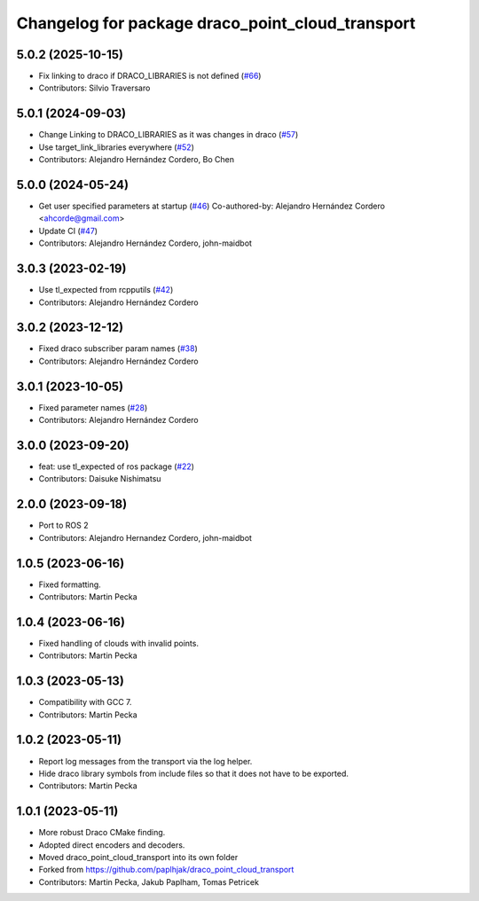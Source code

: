 ^^^^^^^^^^^^^^^^^^^^^^^^^^^^^^^^^^^^^^^^^^^^^^^^^
Changelog for package draco_point_cloud_transport
^^^^^^^^^^^^^^^^^^^^^^^^^^^^^^^^^^^^^^^^^^^^^^^^^

5.0.2 (2025-10-15)
------------------
* Fix linking to draco if DRACO_LIBRARIES is not defined (`#66 <https://github.com/ros-perception/point_cloud_transport_plugins/issues/66>`_)
* Contributors: Silvio Traversaro

5.0.1 (2024-09-03)
------------------
* Change Linking to DRACO_LIBRARIES as it was changes in draco (`#57 <https://github.com/ros-perception/point_cloud_transport_plugins/issues/57>`_)
* Use target_link_libraries everywhere (`#52 <https://github.com/ros-perception/point_cloud_transport_plugins/issues/52>`_)
* Contributors: Alejandro Hernández Cordero, Bo Chen

5.0.0 (2024-05-24)
------------------
* Get user specified parameters at startup (`#46 <https://github.com/ros-perception/point_cloud_transport_plugins/issues/46>`_)
  Co-authored-by: Alejandro Hernández Cordero <ahcorde@gmail.com>
* Update CI (`#47 <https://github.com/ros-perception/point_cloud_transport_plugins/issues/47>`_)
* Contributors: Alejandro Hernández Cordero, john-maidbot

3.0.3 (2023-02-19)
------------------
* Use tl_expected from rcpputils (`#42 <https://github.com/ros-perception/point_cloud_transport_plugins/issues/42>`_)
* Contributors: Alejandro Hernández Cordero

3.0.2 (2023-12-12)
------------------
* Fixed draco subscriber param names (`#38 <https://github.com/ros-perception/point_cloud_transport_plugins/issues/38>`_)
* Contributors: Alejandro Hernández Cordero

3.0.1 (2023-10-05)
------------------
* Fixed parameter names (`#28 <https://github.com/ros-perception/point_cloud_transport_plugins/issues/28>`_)
* Contributors: Alejandro Hernández Cordero

3.0.0 (2023-09-20)
------------------
* feat: use tl_expected of ros package (`#22 <https://github.com/ros-perception/point_cloud_transport_plugins/issues/22>`_)
* Contributors: Daisuke Nishimatsu

2.0.0 (2023-09-18)
------------------
* Port to ROS 2
* Contributors: Alejandro Hernandez Cordero, john-maidbot

1.0.5 (2023-06-16)
------------------
* Fixed formatting.
* Contributors: Martin Pecka

1.0.4 (2023-06-16)
------------------
* Fixed handling of clouds with invalid points.
* Contributors: Martin Pecka

1.0.3 (2023-05-13)
------------------
* Compatibility with GCC 7.
* Contributors: Martin Pecka

1.0.2 (2023-05-11)
------------------
* Report log messages from the transport via the log helper.
* Hide draco library symbols from include files so that it does not have to be exported.
* Contributors: Martin Pecka

1.0.1 (2023-05-11)
------------------
* More robust Draco CMake finding.
* Adopted direct encoders and decoders.
* Moved draco_point_cloud_transport into its own folder
* Forked from https://github.com/paplhjak/draco_point_cloud_transport
* Contributors: Martin Pecka, Jakub Paplham, Tomas Petricek
